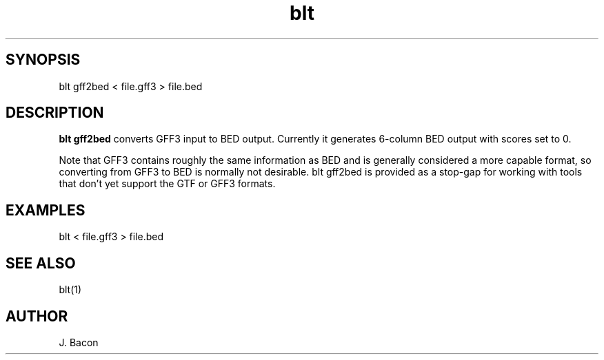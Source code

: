 .TH blt gff2bed 1

\" Convention:
\" Underline anything that is typed verbatim - commands, etc.
.SH SYNOPSIS
.PP
.nf 
.na
blt gff2bed < file.gff3 > file.bed
.ad
.fi

.SH DESCRIPTION

.B blt gff2bed
converts GFF3 input to BED output.  Currently it generates 6-column BED
output with scores set to 0.

Note that GFF3 contains roughly the same information as BED and is generally
considered a more capable format, so
converting from GFF3 to BED is normally not desirable. blt gff2bed is
provided as a stop-gap for working with tools that don't yet support the GTF
or GFF3 formats.

.SH EXAMPLES
.nf
.na
blt < file.gff3 > file.bed
.ad
.fi

.SH SEE ALSO

blt(1)

.SH AUTHOR
.nf
.na
J. Bacon

